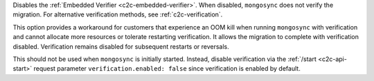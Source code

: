 
Disables the :ref:`Embedded Verifier <c2c-embedded-verifier>`.
When disabled, ``mongosync`` does not verify the migration. For
alternative verification methods, see :ref:`c2c-verification`.

This option provides a workaround for customers that
experience an OOM kill when running ``mongosync`` with
verification and cannot allocate more resources or tolerate
restarting verification. It allows the migration to complete
with verification disabled. Verification remains disabled
for subsequent restarts or reversals.

This should not be used when ``mongosync`` is initially started.
Instead, disable verification via the :ref:`/start
<c2c-api-start>` request parameter ``verification.enabled:
false`` since verification is enabled by default.

